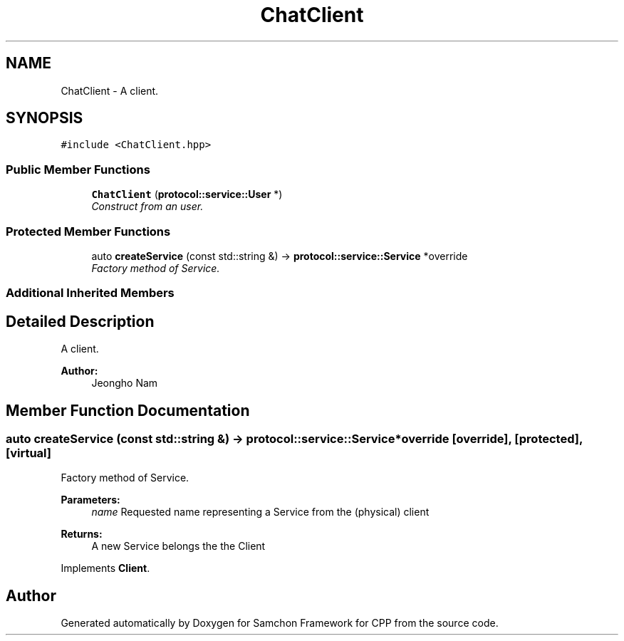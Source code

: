 .TH "ChatClient" 3 "Mon Oct 26 2015" "Version 1.0.0" "Samchon Framework for CPP" \" -*- nroff -*-
.ad l
.nh
.SH NAME
ChatClient \- A client\&.  

.SH SYNOPSIS
.br
.PP
.PP
\fC#include <ChatClient\&.hpp>\fP
.SS "Public Member Functions"

.in +1c
.ti -1c
.RI "\fBChatClient\fP (\fBprotocol::service::User\fP *)"
.br
.RI "\fIConstruct from an user\&. \fP"
.in -1c
.SS "Protected Member Functions"

.in +1c
.ti -1c
.RI "auto \fBcreateService\fP (const std::string &) \-> \fBprotocol::service::Service\fP *override"
.br
.RI "\fIFactory method of Service\&. \fP"
.in -1c
.SS "Additional Inherited Members"
.SH "Detailed Description"
.PP 
A client\&. 

 
.PP
\fBAuthor:\fP
.RS 4
Jeongho Nam 
.RE
.PP

.SH "Member Function Documentation"
.PP 
.SS "auto createService (const std::string &) \->  \fBprotocol::service::Service\fP *override\fC [override]\fP, \fC [protected]\fP, \fC [virtual]\fP"

.PP
Factory method of Service\&. 
.PP
\fBParameters:\fP
.RS 4
\fIname\fP Requested name representing a Service from the (physical) client 
.RE
.PP
\fBReturns:\fP
.RS 4
A new Service belongs the the Client 
.RE
.PP

.PP
Implements \fBClient\fP\&.

.SH "Author"
.PP 
Generated automatically by Doxygen for Samchon Framework for CPP from the source code\&.
